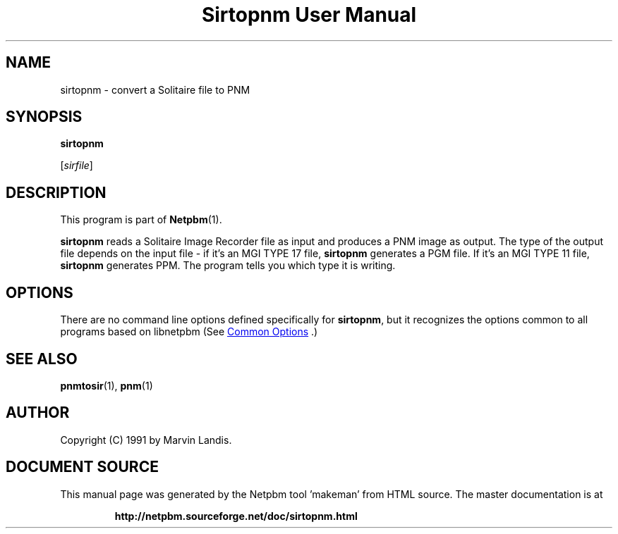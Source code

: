 \
.\" This man page was generated by the Netpbm tool 'makeman' from HTML source.
.\" Do not hand-hack it!  If you have bug fixes or improvements, please find
.\" the corresponding HTML page on the Netpbm website, generate a patch
.\" against that, and send it to the Netpbm maintainer.
.TH "Sirtopnm User Manual" 1 "20 March 1991" "netpbm documentation"

.SH NAME

sirtopnm - convert a Solitaire file to PNM

.UN synopsis
.SH SYNOPSIS

\fBsirtopnm\fP

[\fIsirfile\fP]

.UN description
.SH DESCRIPTION
.PP
This program is part of
.BR "Netpbm" (1)\c
\&.

\fBsirtopnm\fP reads a Solitaire Image Recorder file as input and
produces a PNM image as output.  The type of the output file depends
on the input file - if it's an MGI TYPE 17 file, \fBsirtopnm\fP
generates a PGM file.  If it's an MGI TYPE 11 file, \fBsirtopnm\fP
generates PPM.  The program tells you which type it is writing.

.UN options
.SH OPTIONS
.PP
There are no command line options defined specifically
for \fBsirtopnm\fP, but it recognizes the options common to all
programs based on libnetpbm (See 
.UR index.html#commonoptions
 Common Options
.UE
\&.)

.UN seealso
.SH SEE ALSO
.BR "pnmtosir" (1)\c
\&, 
.BR "pnm" (1)\c
\&

.UN author
.SH AUTHOR

Copyright (C) 1991 by Marvin Landis.
.SH DOCUMENT SOURCE
This manual page was generated by the Netpbm tool 'makeman' from HTML
source.  The master documentation is at
.IP
.B http://netpbm.sourceforge.net/doc/sirtopnm.html
.PP